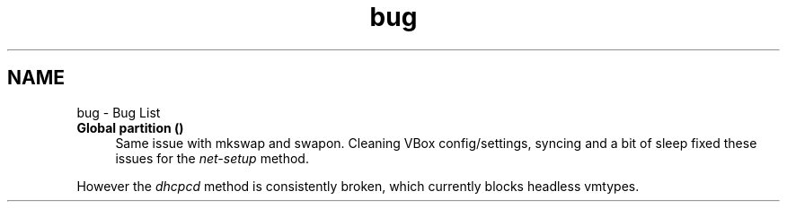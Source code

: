 .TH "bug" 3 "Wed Sep 30 2020" "Version 1.0" "gentoo-creator" \" -*- nroff -*-
.ad l
.nh
.SH NAME
bug \- Bug List 

.IP "\fBGlobal \fBpartition\fP ()\fP" 1c
Same issue with mkswap and swapon\&. Cleaning VBox config/settings, syncing and a bit of sleep fixed these issues for the \fInet-setup\fP method\&. 
.PP
However the \fIdhcpcd\fP method is consistently broken, which currently blocks headless vmtypes\&. 
.PP

